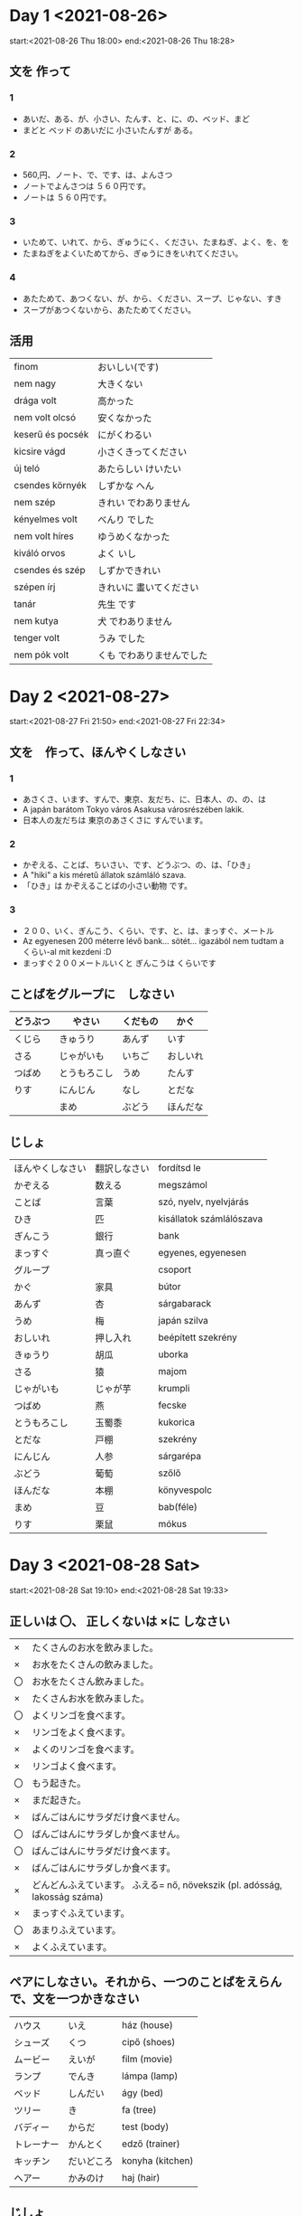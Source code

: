 # M-x set-language-environment Japanese
# C-\ in INSERT mode to toggle
# To switch between kanji, hit SPACE after typing
# To write with katakana, hit K after typing
# Insert timestamp: C-u C-c .

* Day 1 <2021-08-26>
  start:<2021-08-26 Thu 18:00>
  end:<2021-08-26 Thu 18:28>
** 文を 作って
*** 1
    - あいだ、ある、が、小さい、たんす、と、に、の、ベッド、まど
    - まどと ベッド のあいだに 小さいたんすが ある。
*** 2
    - 560,円、ノート、で、です、は、よんさつ
    - ノートでよんさつは ５６０円です。
    - ノートは ５６０円です。
*** 3
    - いためて、いれて、から、ぎゅうにく、ください、たまねぎ、よく、を、を
    - たまねぎをよくいためてから、ぎゅうにきをいれてください。
*** 4
    - あたためて、あつくない、が、から、ください、スープ、じゃない、すき
    - スープがあつくないから、あたためてください。
** 活用
   | finom            | おいしい(です)            |
   | nem nagy         | 大きくない                |
   | drága volt       | 高かった                  |
   | nem volt olcsó   | 安くなかった              |
   | keserű és pocsék | にがくわるい              |
   | kicsire vágd     | 小さくきってください      |
   | új teló          | あたらしい けいたい       |
   | csendes környék  | しずかな へん             |
   | nem szép         | きれい でわありません     |
   | kényelmes volt   | べんり でした             |
   | nem volt híres   | ゆうめくなかった          |
   | kiváló orvos     | よく いし                 |
   | csendes és szép  | しずかできれい            |
   | szépen írj       | きれいに 畫いてください   |
   | tanár            | 先生 です                 |
   | nem kutya        | 犬 でわありません         |
   | tenger volt      | うみ でした               |
   | nem pók volt     | くも でわありませんでした |
* Day 2 <2021-08-27>
  start:<2021-08-27 Fri 21:50>
  end:<2021-08-27 Fri 22:34>
** 文を　作って、ほんやくしなさい
*** 1
    - あさくさ、います、すんで、東京、友だち、に、日本人、の、の、は
    - A japán barátom Tokyo város Asakusa városrészében lakik.
    - 日本人の友だちは 東京のあさくさに すんでいます。
*** 2
    - かぞえる、ことば、ちいさい、です、どうぶつ、の、は、「ひき」
    - A "hiki" a kis méretű állatok számláló szava.
    - 「ひき」は かぞえることばの小さい動物 です。
*** 3
    - ２００、いく、ぎんこう、くらい、です、と、は、まっすぐ、メートル
    - Az egyenesen 200 méterre lévő bank... sötét... igazából nem tudtam a くらい-al mit kezdeni :D
    - まっすぐ２００メートルいくと ぎんこうは くらいです
** ことばをグループに　しなさい
   |----------+--------------+----------+----------|
   | どうぶつ | やさい       | くだもの | かぐ     |
   |----------+--------------+----------+----------|
   | くじら   | きゅうり     | あんず   | いす     |
   | さる     | じゃがいも   | いちご   | おしいれ |
   | つばめ   | とうもろこし | うめ     | たんす   |
   | りす     | にんじん     | なし     | とだな   |
   |          | まめ         | ぶどう   | ほんだな |
** じしょ
   | ほんやくしなさい | 翻訳しなさい             | fordítsd le              |
   | かぞえる         | 数える           | megszámol                |
   | ことば           | 言葉         | szó, nyelv, nyelvjárás   |
   | ひき             | 匹         | kisállatok számlálószava |
   | ぎんこう         | 銀行         | bank                     |
   | まっすぐ         | 真っ直ぐ | egyenes, egyenesen       |
   | グループ         |          | csoport                  |
   | かぐ             | 家具     | bútor                    |
   | あんず           | 杏       | sárgabarack              |
   | うめ             | 梅       | japán szilva             |
   | おしいれ         | 押し入れ | beépített szekrény       |
   | きゅうり         | 胡瓜     | uborka                   |
   | さる             | 猿       | majom                    |
   | じゃがいも       | じゃが芋 | krumpli                  |
   | つばめ           | 燕       | fecske                   |
   | とうもろこし     | 玉蜀黍   | kukorica                 |
   | とだな           | 戸棚     | szekrény                 |
   | にんじん         | 人参     | sárgarépa                |
   | ぶどう           | 葡萄     | szőlő                    |
   | ほんだな         | 本棚     | könyvespolc              |
   | まめ             | 豆       | bab(féle)                |
   | りす             | 栗鼠     | mókus                    |
* Day 3 <2021-08-28 Sat>
  start:<2021-08-28 Sat 19:10>
  end:<2021-08-28 Sat 19:33>
** 正しいは 〇、 正しくないは ×に しなさい
   | ×  | たくさんのお水を飲みました。                                               |
   | ×  | お水をたくさんの飲みました。                                               |
   | 〇 | お水をたくさん飲みました。                                                 |
   | ×  | たくさんお水を飲みました。                                                 |
   | 〇 | よくリンゴを食べます。                                                     |
   | ×  | リンゴをよく食べます。                                                     |
   | ×  | よくのリンゴを食べます。                                                   |
   | ×  | リンゴよく食べます。                                                       |
   | 〇 | もう起きた。                                                               |
   | ×  | まだ起きた。                                                               |
   | ×  | ばんごはんにサラダだけ食べません。                                         |
   | 〇 | ばんごはんにサラダしか食べません。                                         |
   | 〇 | ばんごはんにサラダだけ食べます。                                           |
   | ×  | ばんごはんにサラダしか食べます。                                           |
   | ×  | どんどんふえています。 ふえる= nő, növekszik (pl. adósság, lakosság száma) |
   | ×  | まっすぐふえています。                                                     |
   | 〇 | あまりふえています。                                                       |
   | ×  | よくふえています。                                                         |
** ペアにしなさい。それから、一つのことばをえらんで、文を一つかきなさい
   | ハウス     | いえ       | ház (house)      |
   | シューズ   | くつ       | cipő (shoes)     |
   | ムービー   | えいが     | film (movie)     |
   | ランプ     | でんき     | lámpa (lamp)     |
   | ベッド     | しんだい   | ágy (bed)        |
   | ツリー     | き         | fa (tree)        |
   | バディー   | からだ     | test (body)      |
   | トレーナー | かんとく   | edző (trainer)   |
   | キッチン   | だいどころ | konyha (kitchen) |
   | ヘアー     | かみのけ   | haj (hair)       |
** じしょ
   | ただしい | 正しい | helyes  |
   | おきる   | 起きる | felkel  |
   | まだ     | 未だ   | még nem |
   | あまり   | 余り   | nem sok |

   昨日は 兄と おもしろいムービーを見ました。
* Day 4 <2021-08-29 Sun>
  start:<2021-08-29 Sun 14:14>
  end:<2021-08-29 Sun 14:39>
** ことばをつかって 文を つくりなさい。
   - いぬは ワンワンと 言う。
   - ねこのなくは ニャーニャー。
   - こどもは ぐっすりと ねました。
   - きのう はやく はしれました。
** もえる か もえないか?
   |----------------------+--------------|
   | もえる               | もえない     |
   |----------------------+--------------|
   | かみ                 | ガラス       |
   | 木                   | コイン       |
   | ティッシュうペーパー | コンクリート |
   | トイレットペーパー   | ペットボトル |
** ペアに しなさい。いみも。
   | おおきい ぞう       | nagy elefánt      |
   | まるい ボール       | kerek labda       |
   | ながい きゅうり     | hosszú uborka     |
   | ちいさい のみ       | kicsi bolha     |
   | あたらしい くるま   | új kocsi          |
   | きびしい せんせい   | szigorú szenszei  |
   | たいくつな かいぎ   | unalmas meeting   |
   | たのしい パーティー | szórakoztató buli |
** じしょ
   | ぐっすり             |      | onomatope az alvásra |
   | なく                 | 鳴く | hang (állaté)        |
   | ティッシュうペーパー |      | zsebkendő            |
   | のみ                 | 蚤   | bolha                |
   | かいぎ               | 会議 | megbeszélés          |
